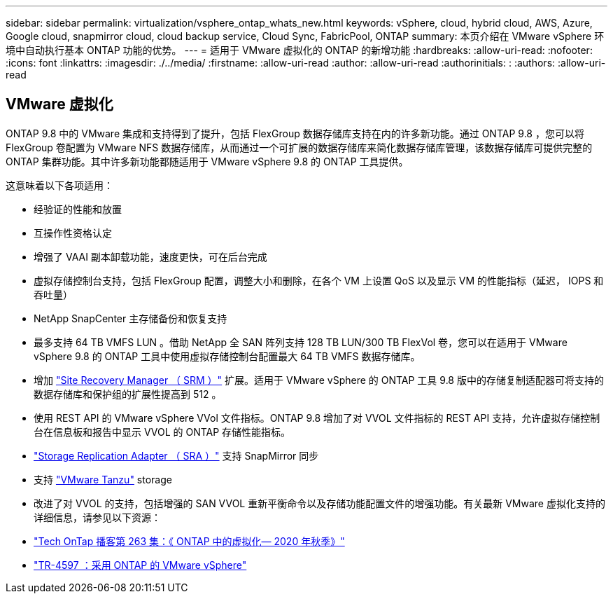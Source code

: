 ---
sidebar: sidebar 
permalink: virtualization/vsphere_ontap_whats_new.html 
keywords: vSphere, cloud, hybrid cloud, AWS, Azure, Google cloud, snapmirror cloud, cloud backup service, Cloud Sync, FabricPool, ONTAP 
summary: 本页介绍在 VMware vSphere 环境中自动执行基本 ONTAP 功能的优势。 
---
= 适用于 VMware 虚拟化的 ONTAP 的新增功能
:hardbreaks:
:allow-uri-read: 
:nofooter: 
:icons: font
:linkattrs: 
:imagesdir: ./../media/
:firstname: :allow-uri-read
:author: :allow-uri-read
:authorinitials: :
:authors: :allow-uri-read




== VMware 虚拟化

ONTAP 9.8 中的 VMware 集成和支持得到了提升，包括 FlexGroup 数据存储库支持在内的许多新功能。通过 ONTAP 9.8 ，您可以将 FlexGroup 卷配置为 VMware NFS 数据存储库，从而通过一个可扩展的数据存储库来简化数据存储库管理，该数据存储库可提供完整的 ONTAP 集群功能。其中许多新功能都随适用于 VMware vSphere 9.8 的 ONTAP 工具提供。

这意味着以下各项适用：

* 经验证的性能和放置
* 互操作性资格认定
* 增强了 VAAI 副本卸载功能，速度更快，可在后台完成
* 虚拟存储控制台支持，包括 FlexGroup 配置，调整大小和删除，在各个 VM 上设置 QoS 以及显示 VM 的性能指标（延迟， IOPS 和吞吐量）
* NetApp SnapCenter 主存储备份和恢复支持
* 最多支持 64 TB VMFS LUN 。借助 NetApp 全 SAN 阵列支持 128 TB LUN/300 TB FlexVol 卷，您可以在适用于 VMware vSphere 9.8 的 ONTAP 工具中使用虚拟存储控制台配置最大 64 TB VMFS 数据存储库。
* 增加 https://www.vmware.com/in/products/site-recovery-manager.html["Site Recovery Manager （ SRM ）"^] 扩展。适用于 VMware vSphere 的 ONTAP 工具 9.8 版中的存储复制适配器可将支持的数据存储库和保护组的扩展性提高到 512 。
* 使用 REST API 的 VMware vSphere VVol 文件指标。ONTAP 9.8 增加了对 VVOL 文件指标的 REST API 支持，允许虚拟存储控制台在信息板和报告中显示 VVOL 的 ONTAP 存储性能指标。
* https://docs.vmware.com/en/Site-Recovery-Manager/8.3/com.vmware.srm.admin.doc/GUID-5651B2B8-6410-48AE-8882-6D51C85AC201.html["Storage Replication Adapter （ SRA ）"^] 支持 SnapMirror 同步
* 支持 https://tanzu.vmware.com/tanzu["VMware Tanzu"^] storage
* 改进了对 VVOL 的支持，包括增强的 SAN VVOL 重新平衡命令以及存储功能配置文件的增强功能。有关最新 VMware 虚拟化支持的详细信息，请参见以下资源：
* https://soundcloud.com/techontap_podcast/episode-263-virtualization-in-ontap-fall-2020-update["Tech OnTap 播客第 263 集：《 ONTAP 中的虚拟化— 2020 年秋季》"^]
* https://www.netapp.com/us/media/tr-4597.pdf["TR-4597 ：采用 ONTAP 的 VMware vSphere"^]

